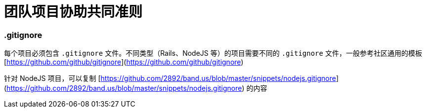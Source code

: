 = 团队项目协助共同准则

=== .gitignore

每个项目必须包含 `.gitignore` 文件。不同类型（Rails、NodeJS 等）的项目需要不同的 `.gitignore` 文件，一般参考社区通用的模板 [https://github.com/github/gitignore](https://github.com/github/gitignore)

针对 NodeJS 项目，可以复制 [https://github.com/2892/band.us/blob/master/snippets/nodejs.gitignore](https://github.com/2892/band.us/blob/master/snippets/nodejs.gitignore) 的内容

